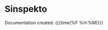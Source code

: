 * Sinspekto
Documentation created: {{{time(%F %H:%M)}}}

#+BEGIN_EXPORT rst

.. toctree::
   :maxdepth: 3
   :caption: Overview
   :glob:

   rst/intro.rst

.. toctree::
   :maxdepth: 3
   :caption: Getting started

   rst/installation.rst

.. toctree::
   :maxdepth: 3
   :caption: Quick Reference

#+END_EXPORT

#+BEGIN_src emacs-lisp :results drawer :exports results  :wrap EXPORT rst
(make-variable-buffer-local 'with-api-doc)
(if with-api-doc
  ".. toctree::
   :maxdepth: 3
   :caption: API Reference
   :glob:

   api/library-api
   api_private/library-api-private

:ref:`genindex`
~~~~~~~~~~~~~~~~~" "")
#+end_src

#+RESULTS:
#+begin_EXPORT rst
#+end_EXPORT
